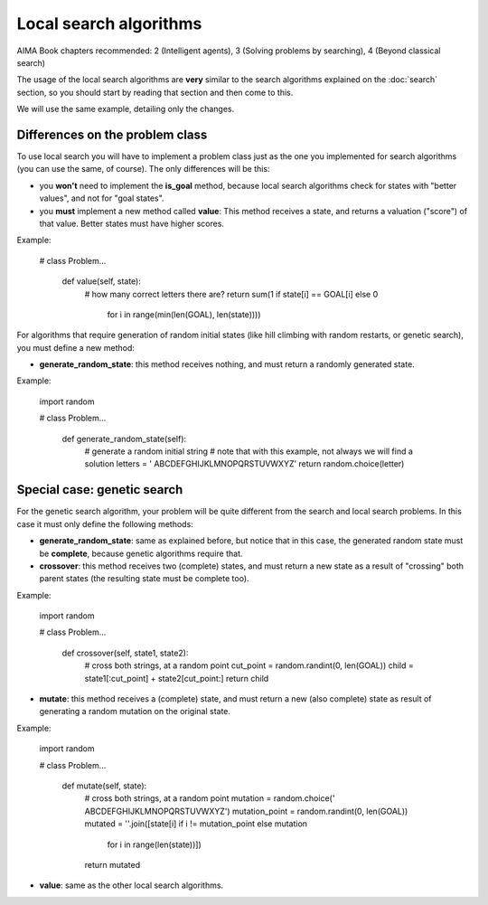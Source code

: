 Local search algorithms
=======================

AIMA Book chapters recommended: 2 (Intelligent agents), 3 (Solving problems by searching), 4 (Beyond classical search)

The usage of the local search algorithms are **very** similar to the search algorithms explained on the :doc:`search` section, so you should start by reading that section and then come to this.

We will use the same example, detailing only the changes.

Differences on the problem class
--------------------------------

To use local search you will have to implement a problem class just as the one you implemented for search algorithms (you can use the same, of course). The only differences will be this: 

* you **won't** need to implement the **is_goal** method, because local search algorithms check for states with "better values", and not for "goal states".

* you **must** implement a new method called **value**: This method receives a state, and returns a valuation ("score") of that value. Better states must have higher scores.

Example:

    # class Problem...

        def value(self, state):
            # how many correct letters there are?
            return sum(1 if state[i] == GOAL[i] else 0
                       for i in range(min(len(GOAL), len(state))))

For algorithms that require generation of random initial states (like hill climbing with random restarts, or genetic search), you must define a new method:

* **generate_random_state**: this method receives nothing, and must return a randomly generated state.

Example:

    import random

    # class Problem...

        def generate_random_state(self):
            # generate a random initial string
            # note that with this example, not always we will find a solution
            letters = ' ABCDEFGHIJKLMNOPQRSTUVWXYZ'
            return random.choice(letter)


Special case: genetic search
----------------------------

For the genetic search algorithm, your problem will be quite different from the search and local search problems. In this case it must only define the following methods:

* **generate_random_state**: same as explained before, but notice that in this case, the generated random state must be **complete**, because genetic algorithms require that.

* **crossover**: this method receives two (complete) states, and must return a new state as a result of "crossing" both parent states (the resulting state must be complete too).

Example:

    import random

    # class Problem...

        def crossover(self, state1, state2):
            # cross both strings, at a random point
            cut_point = random.randint(0, len(GOAL))
            child = state1[:cut_point] + state2[cut_point:]
            return child

* **mutate**: this method receives a (complete) state, and must return a new (also complete) state as result of generating a random mutation on the original state.

Example:

    import random

    # class Problem...

        def mutate(self, state):
            # cross both strings, at a random point
            mutation = random.choice(' ABCDEFGHIJKLMNOPQRSTUVWXYZ')
            mutation_point = random.randint(0, len(GOAL))
            mutated = ''.join([state[i] if i != mutation_point else mutation
                               for i in range(len(state))])
            return mutated

* **value**: same as the other local search algorithms.

